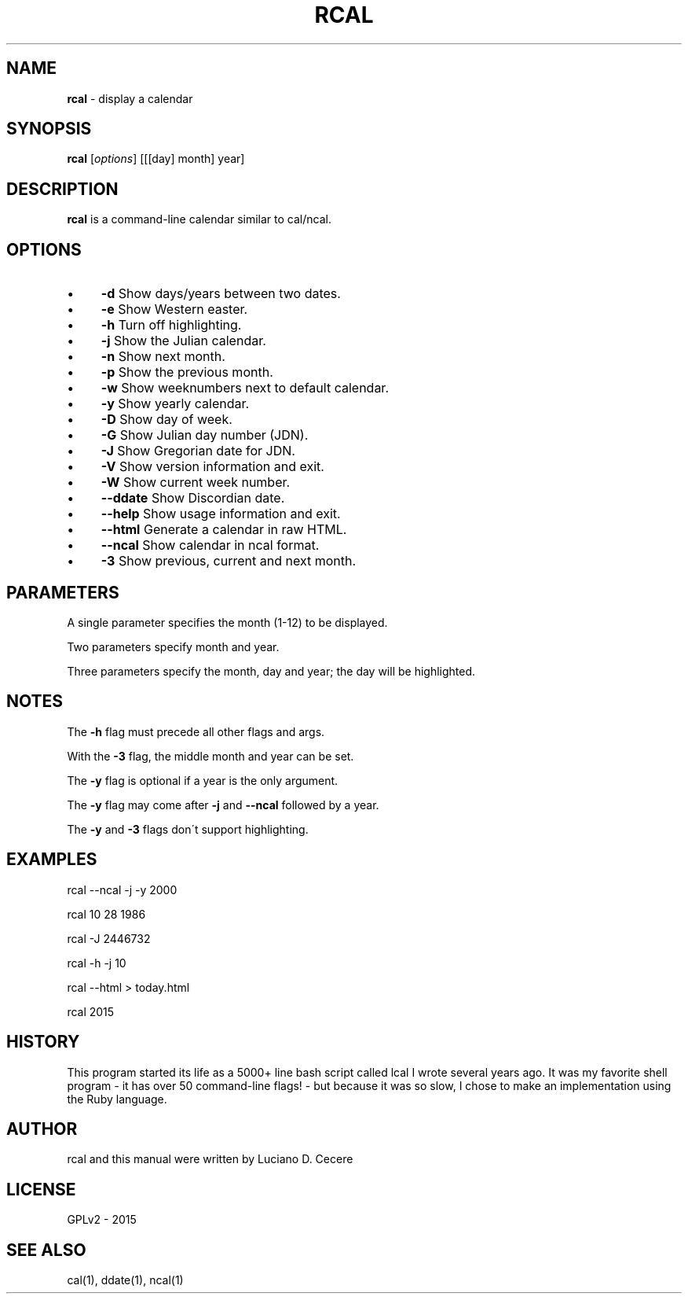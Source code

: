 .\" generated with Ronn/v0.7.3
.\" http://github.com/rtomayko/ronn/tree/0.7.3
.
.TH "RCAL" "1" "September 2016" "" ""
.
.SH "NAME"
\fBrcal\fR \- display a calendar
.
.SH "SYNOPSIS"
\fBrcal\fR [\fIoptions\fR] [[[day] month] year]
.
.SH "DESCRIPTION"
\fBrcal\fR is a command\-line calendar similar to cal/ncal\.
.
.SH "OPTIONS"
.
.IP "\(bu" 4
\fB\-d\fR Show days/years between two dates\.
.
.IP "\(bu" 4
\fB\-e\fR Show Western easter\.
.
.IP "\(bu" 4
\fB\-h\fR Turn off highlighting\.
.
.IP "\(bu" 4
\fB\-j\fR Show the Julian calendar\.
.
.IP "\(bu" 4
\fB\-n\fR Show next month\.
.
.IP "\(bu" 4
\fB\-p\fR Show the previous month\.
.
.IP "\(bu" 4
\fB\-w\fR Show weeknumbers next to default calendar\.
.
.IP "\(bu" 4
\fB\-y\fR Show yearly calendar\.
.
.IP "\(bu" 4
\fB\-D\fR Show day of week\.
.
.IP "\(bu" 4
\fB\-G\fR Show Julian day number (JDN)\.
.
.IP "\(bu" 4
\fB\-J\fR Show Gregorian date for JDN\.
.
.IP "\(bu" 4
\fB\-V\fR Show version information and exit\.
.
.IP "\(bu" 4
\fB\-W\fR Show current week number\.
.
.IP "\(bu" 4
\fB\-\-ddate\fR Show Discordian date\.
.
.IP "\(bu" 4
\fB\-\-help\fR Show usage information and exit\.
.
.IP "\(bu" 4
\fB\-\-html\fR Generate a calendar in raw HTML\.
.
.IP "\(bu" 4
\fB\-\-ncal\fR Show calendar in ncal format\.
.
.IP "\(bu" 4
\fB\-3\fR Show previous, current and next month\.
.
.IP "" 0
.
.SH "PARAMETERS"
A single parameter specifies the month (1\-12) to be displayed\.
.
.P
Two parameters specify month and year\.
.
.P
Three parameters specify the month, day and year; the day will be highlighted\.
.
.SH "NOTES"
The \fB\-h\fR flag must precede all other flags and args\.
.
.P
With the \fB\-3\fR flag, the middle month and year can be set\.
.
.P
The \fB\-y\fR flag is optional if a year is the only argument\.
.
.P
The \fB\-y\fR flag may come after \fB\-j\fR and \fB\-\-ncal\fR followed by a year\.
.
.P
The \fB\-y\fR and \fB\-3\fR flags don\'t support highlighting\.
.
.SH "EXAMPLES"
rcal \-\-ncal \-j \-y 2000
.
.P
rcal 10 28 1986
.
.P
rcal \-J 2446732
.
.P
rcal \-h \-j 10
.
.P
rcal \-\-html > today\.html
.
.P
rcal 2015
.
.SH "HISTORY"
This program started its life as a 5000+ line bash script called lcal I wrote several years ago\. It was my favorite shell program \- it has over 50 command\-line flags! \- but because it was so slow, I chose to make an implementation using the Ruby language\.
.
.SH "AUTHOR"
rcal and this manual were written by Luciano D\. Cecere
.
.SH "LICENSE"
GPLv2 \- 2015
.
.SH "SEE ALSO"
cal(1), ddate(1), ncal(1)
